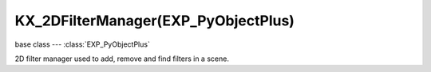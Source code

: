 KX_2DFilterManager(EXP_PyObjectPlus)
================================

.. module:: bge.types

base class --- :class:`EXP_PyObjectPlus`

.. class:: KX_2DFilterManager(EXP_PyObjectPlus)

   2D filter manager used to add, remove and find filters in a scene.

   .. method:: addFilter(index, type, fragmentProgram)

      Add a filter to the pass index :data:`index`, type :data:`type` and fragment program if custom filter.

      :arg index: The filter pass index.
      :type index: integer
      :arg type: The filter type, one of:

         * :data:`bge.logic.RAS_2DFILTER_BLUR`
         * :data:`bge.logic.RAS_2DFILTER_DILATION`
         * :data:`bge.logic.RAS_2DFILTER_EROSION`
         * :data:`bge.logic.RAS_2DFILTER_SHARPEN`
         * :data:`bge.logic.RAS_2DFILTER_LAPLACIAN`
         * :data:`bge.logic.RAS_2DFILTER_PREWITT`
         * :data:`bge.logic.RAS_2DFILTER_SOBEL`
         * :data:`bge.logic.RAS_2DFILTER_GRAYSCALE`
         * :data:`bge.logic.RAS_2DFILTER_SEPIA`
         * :data:`bge.logic.RAS_2DFILTER_CUSTOMFILTER`

      :type type: integer
      :arg fragmentProgram: The filter shader fragment program.
          Specified only if :data:`type` is :data:`bge.logic.RAS_2DFILTER_CUSTOMFILTER`. (optional)
      :type fragmentProgram: string
      :return: The 2D Filter.
      :rtype: :class:`KX_2DFilter`

   .. method:: removeFilter(index)

      Remove filter to the pass index :data:`index`.

      :arg index: The filter pass index.
      :type index: integer

   .. method:: getFilter(index)

      Return filter to the pass index :data:`index`.

      :warning: If the 2D Filter is added with a :class:`SCA_2DFilterActuator`, the filter will
          be available only after the 2D Filter program is linked. The python script to get the filter
          has to be executed one frame later. A delay sensor can be used.

      :arg index: The filter pass index.
      :type index: integer
      :return: The filter in the specified pass index or None.
      :rtype: :class:`KX_2DFilter` or None
